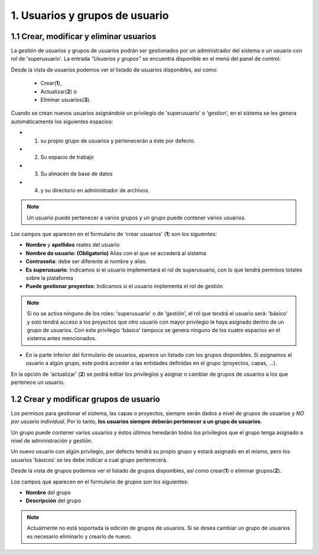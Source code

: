 1. Usuarios y grupos de usuario
===============================

1.1 Crear, modificar y eliminar usuarios
----------------------------------------
La gestión de usuarios y grupos de usuarios podrán ser gestionados por un administrador del sistema o un usuario con rol de 'superusuario'. La entrada *"Usuarios y grupos"* se encuentra disponible en el menú del panel de control:

.. image:: ../images/user_group1.png
   :align: center

Desde la vista de usuarios podemos ver el listado de usuarios disponibles, así como:

   - Crear(**1**), 
   - Actualizar(**2**) ó
   - Eliminar usuarios(**3**).

Cuando se crean nuevos usuarios asignándole un privilegio de 'superusuario' o 'gestion', en el sistema se les genera automáticamente los siguientes espacios:

* 1. su propio grupo de usuarios y pertenecerán a éste por defecto.
* 2. Su espacio de trabajo 
* 3. Su almacén de base de datos
* 4. y su directorio en administrador de archivos.

.. note::
   Un usuario puede pertenecer a varios grupos y un grupo puede contener varios usuarios.

Los campos que aparecen en el formulario de 'crear usuarios' (**1**) son los siguientes:

*   **Nombre** y **apellidos** reales del usuario

*   **Nombre de usuario: (Obligatorio)** Alias con el que se accederá al sistema

*   **Contraseña**: debe ser diferente al nombre y alias.

*   **Es superusuario**: Indicamos si el usuario implementará el rol de superusuario, con lo que tendrá permisos totales sobre la plataforma

*   **Puede gestionar proyectos**: Indicamos si el usuario implementa el rol de gestión

.. note::
   Si no se activa ninguno de los roles: 'superusuario' o de 'gestión', el rol que tendrá el usuario será: 'básico' y solo tendrá acceso a los proyectos que otro usuario con mayor privilegio le haya asignado dentro de un grupo de usuarios. Con este privilegio 'básico' tampoco se genera ninguno de los cuatro espacios en el sistema antes mencionados. 

.. image:: ../images/user_group2.png
   :align: center

* En la parte inferior del formulario de usuarios, aparece un listado con los grupos disponibles. Si asignamos el usuario a algún grupo, este podrá acceder a las entidades definidas en el grupo (proyectos, capas, ...).

En la opción de 'actualizar' (**2**) se podrá editar los privilegios y asignar o cambiar de grupos de usuarios a los que pertenece un usuario.


1.2 Crear y modificar grupos de usuario
---------------------------------------
Los permisos para gestionar el sistema, las capas o proyectos, siempre serán dados a nivel de grupos de usuarios y *NO por usuario individual*. Por lo tanto, **los usuarios siempre deberán pertenecer a un grupo de usuarios**. 

Un grupo puede contener varios usuarios y éstos últimos heredarán todos los privilegios que el grupo tenga asignado a nivel de administración y gestión. 

Un nuevo usuario con algún privilegio, por defecto tendrá su propio grupo y estará asignado en el mismo, pero los usuarios 'básicos' se les debe indicar a cual grupo pertenecerá.

Desde la vista de grupos podemos ver el listado de grupos disponibles, así como crear(**1**) o eliminar grupos(**2**).


.. image:: ../images/user_group3.png
   :align: center

Los campos que aparecen en el formulario de grupos son los siguientes:

*   **Nombre** del grupo

*   **Descripción** del grupo

.. note::
   Actualmente no está soportada la edición de grupos de usuarios. Si se desea cambiar un grupo de usuarios es necesario eliminarlo y crearlo de nuevo.